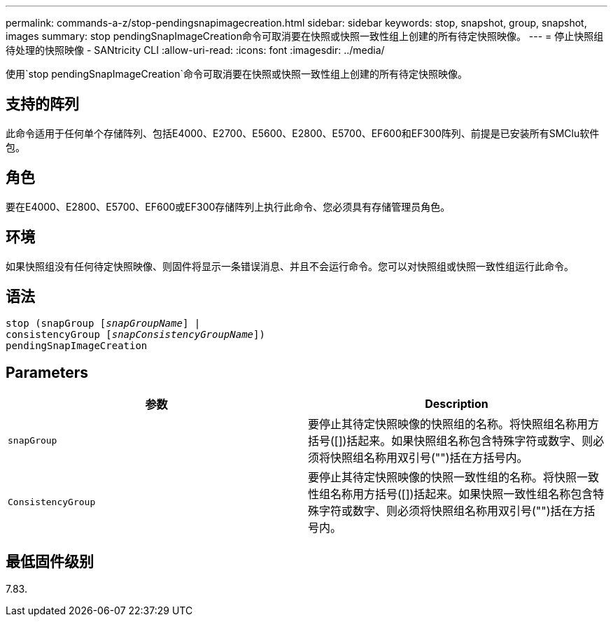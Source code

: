 ---
permalink: commands-a-z/stop-pendingsnapimagecreation.html 
sidebar: sidebar 
keywords: stop, snapshot, group, snapshot, images 
summary: stop pendingSnapImageCreation命令可取消要在快照或快照一致性组上创建的所有待定快照映像。 
---
= 停止快照组待处理的快照映像 - SANtricity CLI
:allow-uri-read: 
:icons: font
:imagesdir: ../media/


[role="lead"]
使用`stop pendingSnapImageCreation`命令可取消要在快照或快照一致性组上创建的所有待定快照映像。



== 支持的阵列

此命令适用于任何单个存储阵列、包括E4000、E2700、E5600、E2800、E5700、EF600和EF300阵列、前提是已安装所有SMClu软件包。



== 角色

要在E4000、E2800、E5700、EF600或EF300存储阵列上执行此命令、您必须具有存储管理员角色。



== 环境

如果快照组没有任何待定快照映像、则固件将显示一条错误消息、并且不会运行命令。您可以对快照组或快照一致性组运行此命令。



== 语法

[source, cli, subs="+macros"]
----
stop (snapGroup pass:quotes[[_snapGroupName_]] |
consistencyGroup pass:quotes[[_snapConsistencyGroupName_]])
pendingSnapImageCreation
----


== Parameters

[cols="2*"]
|===
| 参数 | Description 


 a| 
`snapGroup`
 a| 
要停止其待定快照映像的快照组的名称。将快照组名称用方括号([])括起来。如果快照组名称包含特殊字符或数字、则必须将快照组名称用双引号("")括在方括号内。



 a| 
`ConsistencyGroup`
 a| 
要停止其待定快照映像的快照一致性组的名称。将快照一致性组名称用方括号([])括起来。如果快照一致性组名称包含特殊字符或数字、则必须将快照组名称用双引号("")括在方括号内。

|===


== 最低固件级别

7.83.
